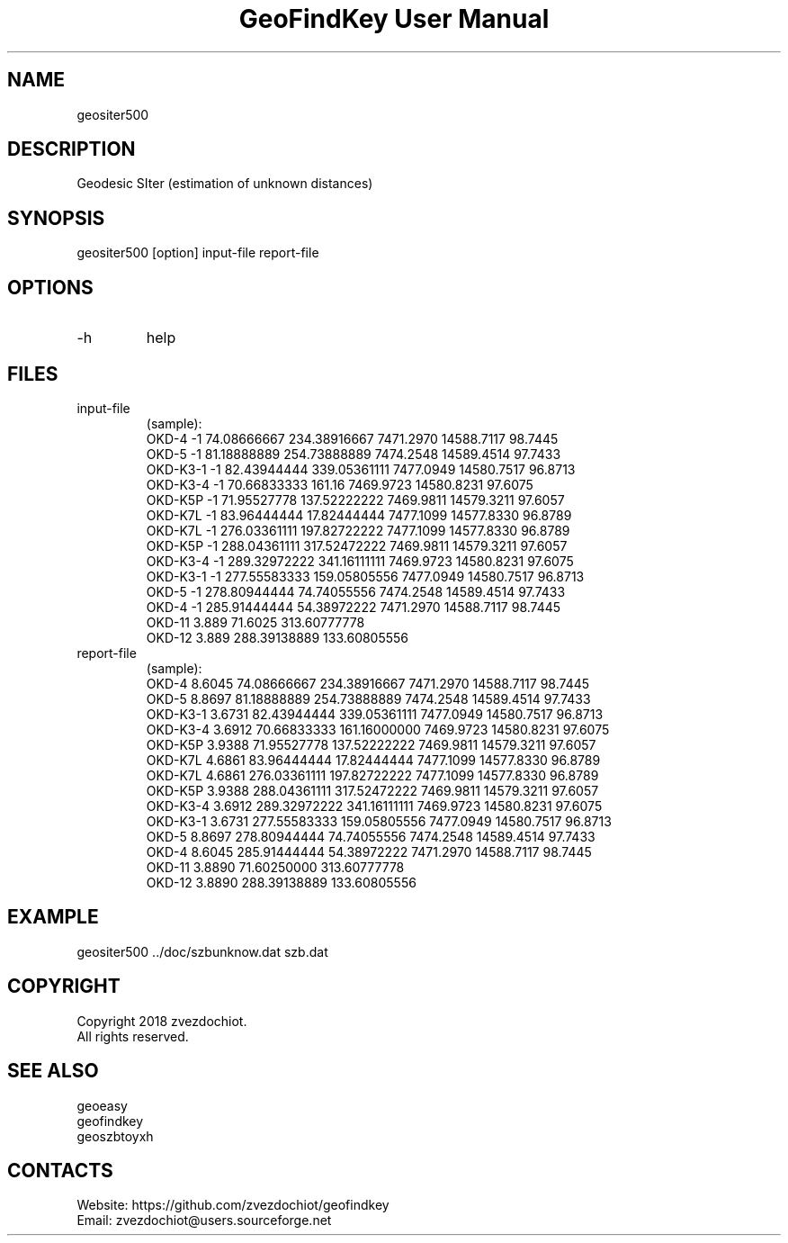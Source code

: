 .TH "GeoFindKey User Manual" 1.6 "26 May 2018" "GeoFindKey documentation"

.SH NAME
geositer500

.SH DESCRIPTION
Geodesic SIter (estimation of unknown distances)

.SH SYNOPSIS
geositer500 [option] input-file report-file

.SH OPTIONS
.TP
-h
help

.SH FILES
.TP
input-file
(sample):
 OKD-4     -1     74.08666667   234.38916667  7471.2970  14588.7117  98.7445
 OKD-5     -1     81.18888889   254.73888889  7474.2548  14589.4514  97.7433
 OKD-K3-1  -1     82.43944444   339.05361111  7477.0949  14580.7517  96.8713
 OKD-K3-4  -1     70.66833333   161.16        7469.9723  14580.8231  97.6075
 OKD-K5P   -1     71.95527778   137.52222222  7469.9811  14579.3211  97.6057
 OKD-K7L   -1     83.96444444   17.82444444   7477.1099  14577.8330  96.8789
 OKD-K7L   -1     276.03361111  197.82722222  7477.1099  14577.8330  96.8789
 OKD-K5P   -1     288.04361111  317.52472222  7469.9811  14579.3211  97.6057
 OKD-K3-4  -1     289.32972222  341.16111111  7469.9723  14580.8231  97.6075
 OKD-K3-1  -1     277.55583333  159.05805556  7477.0949  14580.7517  96.8713
 OKD-5     -1     278.80944444  74.74055556   7474.2548  14589.4514  97.7433
 OKD-4     -1     285.91444444  54.38972222   7471.2970  14588.7117  98.7445
 OKD-11    3.889  71.6025       313.60777778
 OKD-12    3.889  288.39138889  133.60805556
.TP
report-file
(sample):
 OKD-4 8.6045 74.08666667 234.38916667 7471.2970 14588.7117 98.7445
 OKD-5 8.8697 81.18888889 254.73888889 7474.2548 14589.4514 97.7433
 OKD-K3-1 3.6731 82.43944444 339.05361111 7477.0949 14580.7517 96.8713
 OKD-K3-4 3.6912 70.66833333 161.16000000 7469.9723 14580.8231 97.6075
 OKD-K5P 3.9388 71.95527778 137.52222222 7469.9811 14579.3211 97.6057
 OKD-K7L 4.6861 83.96444444 17.82444444 7477.1099 14577.8330 96.8789
 OKD-K7L 4.6861 276.03361111 197.82722222 7477.1099 14577.8330 96.8789
 OKD-K5P 3.9388 288.04361111 317.52472222 7469.9811 14579.3211 97.6057
 OKD-K3-4 3.6912 289.32972222 341.16111111 7469.9723 14580.8231 97.6075
 OKD-K3-1 3.6731 277.55583333 159.05805556 7477.0949 14580.7517 96.8713
 OKD-5 8.8697 278.80944444 74.74055556 7474.2548 14589.4514 97.7433
 OKD-4 8.6045 285.91444444 54.38972222 7471.2970 14588.7117 98.7445
 OKD-11 3.8890 71.60250000 313.60777778
 OKD-12 3.8890 288.39138889 133.60805556

.SH EXAMPLE
geositer500 ../doc/szbunknow.dat szb.dat

.SH COPYRIGHT
Copyright 2018 zvezdochiot.
 All rights reserved.

.SH SEE ALSO
 geoeasy
 geofindkey
 geoszbtoyxh

.SH CONTACTS
 Website: https://github.com/zvezdochiot/geofindkey
 Email: zvezdochiot@users.sourceforge.net
